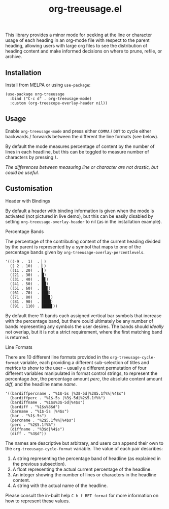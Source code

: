 #+TITLE: org-treeusage.el

#+HTML: <a href="https://melpa.org/#/org-treeusage"><img src="https://melpa.org/packages/org-treeusage-badge.svg"></a> <a href="https://stable.melpa.org/#/org-treeusage"><img src="https://stable.melpa.org/packages/org-treeusage-badge.svg"></a>

This library provides a minor mode for peeking at the line or character usage of each heading in an org-mode file with respect to the parent heading, allowing users with large org files to see the distribution of heading content and make informed decisions on where to prune, refile, or archive.

#+HTML: <img src="https://user-images.githubusercontent.com/20641402/78510624-ef313280-7796-11ea-8260-23dd65ebf751.gif" />




** Installation

Install from MELPA or using =use-package=:

   #+begin_src elisp
     (use-package org-treeusage
       :bind ("C-c d" . org-treeusage-mode)
       :custom (org-treescope-overlay-header nil))
   #+end_src

** Usage

Enable =org-treeusage-mode= and press either =COMMA= / =DOT= to cycle either backwards / forwards between the different the line formats (see below).

By default the mode measures percentage of content by the number of lines in each headline, but this can be toggled to measure number of characters by pressing =l=.

/The differences between measuring line or character are not drastic, but could be useful./


** Customisation

***** Header with Bindings

By default a header with binding information is given when the mode is activated (not pictured in live demo), but this can be easily disabled by setting =org-treeusage-overlay-header= to nil (as in the installation example).

***** Percentage Bands

The percentage of the contributing content of the current heading divided by the parent is represented by a symbol that maps to one of the percentage bands given by =org-treeusage-overlay-percentlevels=. 

#+begin_src elisp
      '(((-9 .  1)  . ▏)
        (( 2 . 10)  . ▎)
        ((11 . 20)  . ▋)
        ((21 . 30)  . █)
        ((31 . 40)  . █▋)
        ((41 . 50)  . ██)
        ((51 . 60)  . ██▋)
        ((61 . 70)  . ███)
        ((71 . 80)  . ███▋)
        ((81 . 90)  . ████)
        ((91 . 110) . ████▋))
#+end_src


By default there 11 bands each assigned vertical bar symbols that increase with the percentage band, but there could ultimately be any number of bands representing any symbols the user desires. The bands should /ideally/ not overlap, but it is not a strict requirement, where the first matching band is returned.

***** Line Formats

There are 10 different line formats provided in the =org-treeusage-cycle-format= variable, each providing a different sub-selection of titles and metrics to show to the user -- usually a different permutation of four different variables manipulated in format control strings, to represent the percentage /bar/, the percentage amount /perc/, the absolute content amount /diff/, and the headline name /name/.

#+begin_src elisp
  '((bardiffpercname . "%1$-5s |%3$-5d|%2$5.1f%%|%4$s")
    (bardiffperc . "%1$-5s |%3$-5d|%2$5.1f%%")
    (bardiffname . "%1$s%3$-5d|%4$s")
    (bardiff . "%1$s%3$d")
    (barname . "%1$-5s |%4$s")
    (bar . "%1$-5s")
    (percname . "%2$5.1f%%|%4$s")
    (perc . "%2$5.1f%%")
    (diffname . "%3$d|%4$s")
    (diff . "%3$d"))
#+end_src

The names are descriptive but arbitrary, and users can append their own to the  =org-treeusage-cycle-format= variable. The value of each pair describes:

 1. A string representing the percentage band of headline (as explained in the previous subsection).
 2. A float representing the actual current percentage of the headline.
 3. An integer showing the number of lines or characters in the headline content.
 4. A string with the actual name of the headline.

Please consult the in-built help =C-h f RET format= for more information on how to represent these values.

